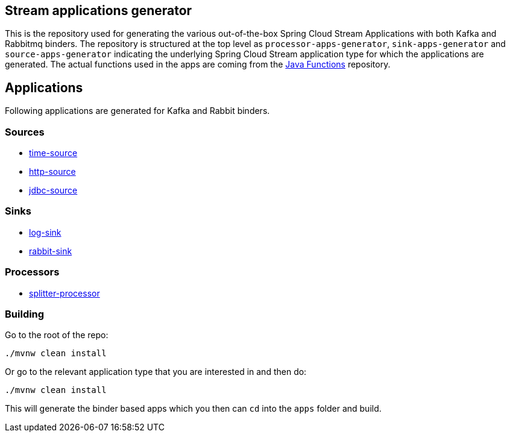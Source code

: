 == Stream applications generator

This is the repository used for generating the various out-of-the-box Spring Cloud Stream Applications with both Kafka and Rabbitmq binders.
The repository is structured at the top level as `processor-apps-generator`, `sink-apps-generator` and `source-apps-generator` indicating the underlying Spring Cloud Stream application type for which the applications are generated.
The actual functions used in the apps are coming from the http://github.com/pivotal/java-functions[Java Functions] repository.

== Applications

Following applications are generated for Kafka and Rabbit binders.

=== Sources

* link:source-apps-generator/time-source-apps-generator/README.adoc[time-source]
* link:source-apps-generator/http-source-apps-generator/README.adoc[http-source]
* link:source-apps-generator/jdbc-source-apps-generator/README.adoc[jdbc-source]

=== Sinks

* link:sink-apps-generator/log-sink-apps-generator/README.adoc[log-sink]
* link:sink-apps-generator/rabbit-sink-apps-generator/README.adoc[rabbit-sink]

=== Processors

* link:processor-apps-generator/splitter-processor-apps-generator/README.adoc[splitter-processor]


=== Building

Go to the root of the repo:

```bash
./mvnw clean install
```

Or go to the relevant application type that you are interested in and then do:

```bash
./mvnw clean install
```

This will generate the binder based apps which you then can `cd` into the `apps` folder and build.
